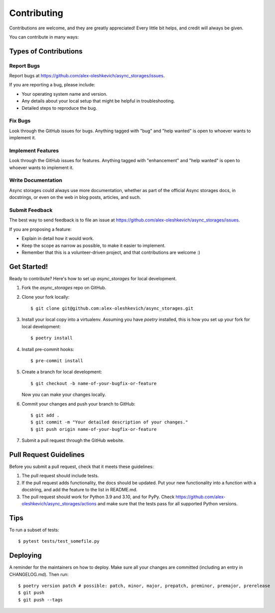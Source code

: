 .. highlight:: shell

============
Contributing
============

Contributions are welcome, and they are greatly appreciated! Every little bit
helps, and credit will always be given.

You can contribute in many ways:

Types of Contributions
----------------------

Report Bugs
~~~~~~~~~~~

Report bugs at https://github.com/alex-oleshkevich/async_storages/issues.

If you are reporting a bug, please include:

* Your operating system name and version.
* Any details about your local setup that might be helpful in troubleshooting.
* Detailed steps to reproduce the bug.

Fix Bugs
~~~~~~~~

Look through the GitHub issues for bugs. Anything tagged with "bug" and "help
wanted" is open to whoever wants to implement it.

Implement Features
~~~~~~~~~~~~~~~~~~

Look through the GitHub issues for features. Anything tagged with "enhancement"
and "help wanted" is open to whoever wants to implement it.

Write Documentation
~~~~~~~~~~~~~~~~~~~

Async storages could always use more documentation, whether as part of the
official Async storages docs, in docstrings, or even on the web in blog posts,
articles, and such.

Submit Feedback
~~~~~~~~~~~~~~~

The best way to send feedback is to file an issue at https://github.com/alex-oleshkevich/async_storages/issues.

If you are proposing a feature:

* Explain in detail how it would work.
* Keep the scope as narrow as possible, to make it easier to implement.
* Remember that this is a volunteer-driven project, and that contributions
  are welcome :)

Get Started!
------------

Ready to contribute? Here's how to set up `async_storages` for local development.

1. Fork the `async_storages` repo on GitHub.
2. Clone your fork locally::

    $ git clone git@github.com:alex-oleshkevich/async_storages.git

3. Install your local copy into a virtualenv. Assuming you have `poetry` installed, this is how you set up your fork for local development::

    $ poetry install

4. Install pre-commit hooks::

    $ pre-commit install

5. Create a branch for local development::

    $ git checkout -b name-of-your-bugfix-or-feature

   Now you can make your changes locally.

6. Commit your changes and push your branch to GitHub::

    $ git add .
    $ git commit -m "Your detailed description of your changes."
    $ git push origin name-of-your-bugfix-or-feature

7. Submit a pull request through the GitHub website.

Pull Request Guidelines
-----------------------

Before you submit a pull request, check that it meets these guidelines:

1. The pull request should include tests.
2. If the pull request adds functionality, the docs should be updated. Put
   your new functionality into a function with a docstring, and add the
   feature to the list in README.md.
3. The pull request should work for Python 3.9 and 3.10, and for PyPy. Check
   https://github.com/alex-oleshkevich/async_storages/actions
   and make sure that the tests pass for all supported Python versions.

Tips
----

To run a subset of tests::

    $ pytest tests/test_somefile.py

Deploying
---------

A reminder for the maintainers on how to deploy.
Make sure all your changes are committed (including an entry in CHANGELOG.md).
Then run::

$ poetry version patch # possible: patch, minor, major, prepatch, preminor, premajor, prerelease
$ git push
$ git push --tags
